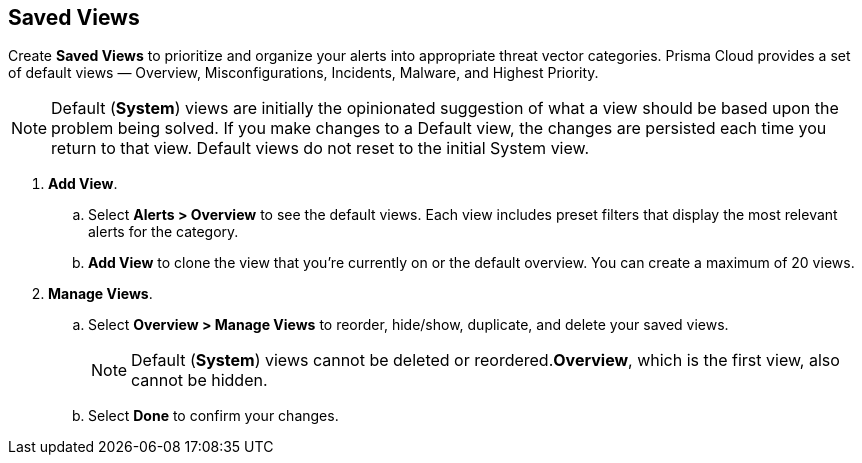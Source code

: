== Saved Views

Create *Saved Views* to prioritize and organize your alerts into appropriate threat vector categories. Prisma Cloud provides a set of default views — Overview, Misconfigurations, Incidents, Malware, and Highest Priority.

[NOTE]
====
Default (*System*) views are initially the opinionated suggestion of what a view should be based upon the problem being solved. If you make changes to a Default view, the changes are persisted each time you return to that view. Default views do not reset to the initial System view.
====

[.procedure]
. *Add View*.

.. Select *Alerts > Overview* to see the default views. Each view includes preset filters that display the most relevant alerts for the category.

.. *Add View* to clone the view that you’re currently on or the default overview. You can create a maximum of 20 views.

. *Manage Views*.

.. Select *Overview > Manage Views* to reorder, hide/show, duplicate, and delete your saved views.
+
[NOTE]
====
Default (*System*) views cannot be deleted or reordered.*Overview*, which is the first view, also cannot be hidden.
====

.. Select *Done* to confirm your changes.